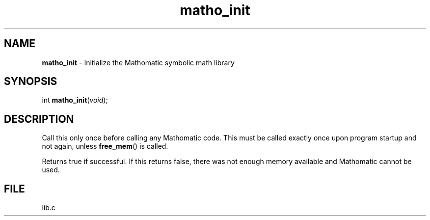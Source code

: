 .\" Extracted by src2man from lib.c
.\" Text automatically generated by txt2man
.TH matho_init 3 "15 October 2012" "Mathomatic" "Symbolic Math Library"
.SH NAME
\fBmatho_init \fP- Initialize the Mathomatic symbolic math library
.SH SYNOPSIS
.nf
.fam C
int \fBmatho_init\fP(\fIvoid\fP);
.fam T
.fi
.fam T
.fi
.SH DESCRIPTION
Call this only once before calling any Mathomatic code.
This must be called exactly once upon program startup and not again,
unless \fBfree_mem\fP() is called.
.PP
Returns true if successful.
If this returns false, there was not enough memory available
and Mathomatic cannot be used.
.SH FILE
lib.c
